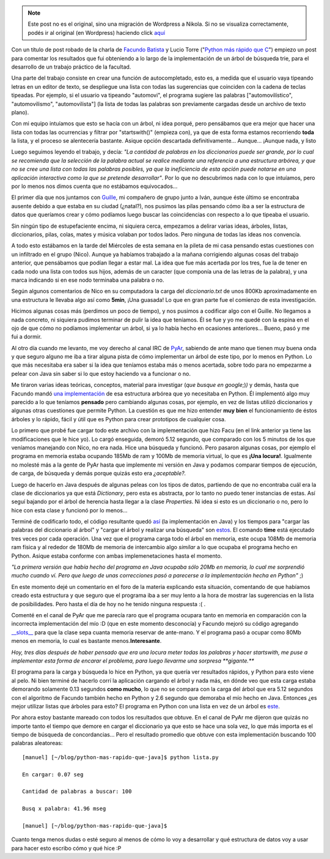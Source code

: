 .. link:
.. description:
.. tags: facultad, java, python
.. date: 2007/11/09 18:17:09
.. title: Python más rápido que Java
.. slug: python-mas-rapido-que-java


.. note::

   Este post no es el original, sino una migración de Wordpress a
   Nikola. Si no se visualiza correctamente, podés ir al original (en
   Wordpress) haciendo click aquí_

.. _aquí: http://humitos.wordpress.com/2007/11/09/python-mas-rapido-que-java/


|image0|\ Con un título de post robado de la charla de `Facundo
Batista <http://www.taniquetil.com.ar/plog/>`__ y Lucio Torre ("`Python
más rápido que
C <http://www.cafeconf.org/2007/slides/facundo_batista_python_mas_rapido_que_C.tar.gz>`__\ ")
empiezo un post para comentar los resultados que fui obteniendo a lo
largo de la implementación de un árbol de búsqueda trie, para el
desarrollo de un trabajo práctico de la facultad.

Una parte del trabajo consiste en crear una función de autocompletado,
esto es, a medida que el usuario vaya tipeando letras en un editor de
texto, se despliegue una lista con todas las sugerencias que coinciden
con la cadena de teclas tipeadas. Por ejemplo, si el usuario va tipeando
"automovi", el programa sugiere las palabras ["automovilístico",
"automovilismo", "automovilista"] (la lista de todas las palabras son
previamente cargadas desde un archivo de texto plano).

Con mi equipo intuíamos que esto se hacía con un árbol, ni idea porqué,
pero pensábamos que era mejor que hacer una lista con todas las
ocurrencias y filtrar por "startswith()" (empieza con), ya que de esta
forma estamos recorriendo **toda** la lista, y el proceso se alentecería
bastante. Asique opción descartada definitivamente... Aunque... ¡Aunque
nada, y listo

Luego seguimos leyendo el trabajo, y decía: *"La cantidad de palabras en
los diccionarios puede ser grande, por lo cual se recomienda que la
selección de la palabra actual se realice mediante una referencia a una
estructura arbórea, y que no se cree una lista con todas las palabras
posibles, ya que la ineficiencia de esta opción puede notarse en una
aplicación interactiva como la que se pretende desarrollar"*. Por lo que
no descubrimos nada con lo que intuíamos, pero por lo menos nos dimos
cuenta que no estábamos equivocados...

El primer día que nos juntamos con
`Guille <http://gheize.wordpress.com>`__, mi compañero de grupo junto a
Iván, aunque éste último se encontraba ausente debido a que estaba en su
ciudad (¿natal?), nos pusimos las pilas pensando cómo iba a ser la
estructura de datos que queríamos crear y cómo podíamos luego buscar las
coincidencias con respecto a lo que tipeaba el usuario.

Sin ningún tipo de estupefaciente encima, ni siquiera cerca, empezamos a
delirar varias ideas, árboles, listas, diccionarios, pilas, colas, mates
y música volaban por todos lados. Pero ninguna de todas las ideas nos
convencía.

A todo esto estábamos en la tarde del Miércoles de esta semana en la
pileta de mi casa pensando estas cuestiones con un infiltrado en el
grupo (Nico). Aunque ya habíamos trabajado a la mañana corrigiendo
algunas cosas del trabajo anterior, que pensábamos que podían llegar a
estar mal. La idea que fue más acertada por los tres, fue la de tener en
cada nodo una lista con todos sus hijos, además de un caracter (que
componía una de las letras de la palabra), y una marca indicando si en
ese nodo terminaba una palabra o no.

Según algunos comentarios de Nico en su computadora la carga del
*diccionario.txt* de unos 800Kb aproximadamente en una estructura le
llevaba algo así como **5min**, ¡Una guasada! Lo que en gran parte fue
el comienzo de esta investigación.

Hicimos algunas cosas más (perdimos un poco de tiempo), y nos pusimos a
codificar algo con el Guille. No llegamos a nada concreto, ni siquiera
pudimos terminar de pulir la idea que teníamos. Él se fue y yo me quedé
con la espina en el ojo de que cómo no podíamos implementar un árbol, si
ya lo había hecho en ocasiones anteriores... Bueno, pasó y me fui a
dormir.

Al otro día cuando me levanto, me voy derecho al canal IRC de
`PyAr <http://www.python.com.ar>`__, sabiendo de ante mano que tienen
muy buena onda y que seguro alguno me iba a tirar alguna pista de cómo
implementar un árbol de este tipo, por lo menos en Python. Lo que más
necesitaba era saber si la idea que teníamos estaba más o menos
acertada, sobre todo para no empezarme a pelear con Java sin saber si lo
que estoy haciendo va a funcionar o no.

Me tiraron varias ideas teóricas, conceptos, material para investigar
(*que busque en google*;)\ *)* y demás, hasta que Facundo mandó `una
implementación <http://www.paste-it.net/4450>`__ de esa estructura
arbórea que yo necesitaba en Python. Él implementó algo muy parecido a
lo que teníamos **pensado** pero cambiando algunas cosas, por ejemplo,
en vez de listas utilizó diccionarios y algunas otras cuestiones que
permite Python. La cuestión es que me hizo entender **muy bien** el
funcionamiento de éstos árboles y lo rápido, fácil y útil que es Python
para crear prototipos de cualquier cosa.

Lo primero que probé fue cargar todo este archivo con la implementación
que hizo Facu (en el link anterior ya tiene las modificaciones que le
hice yo). Lo cargó enseguida, demoró 5.12 segundo, que comparado con los
5 minutos de los que veníamos manejando con Nico, no era nada. Hice una
búsqueda y funcionó. Pero pasaron algunas cosas, por ejemplo el programa
en memoria estaba ocupando 185Mb de ram y 100Mb de memoria virtual, lo
que es **¡Una locura!**. Igualmente no molesté más a la gente de PyAr
hasta que implemente mi versión en Java y podamos comparar tiempos de
ejecución, de carga, de búsqueda y demás porque quizás esto era
*¿aceptable?.*

Luego de hacerlo en Java después de algunas peleas con los tipos de
datos, partiendo de que no encontraba cuál era la clase de diccionarios
ya que está *Dictionary*, pero esta es abstracta, por lo tanto no puedo
tener instancias de estas. Así seguí bajando por el árbol de herencia
hasta llegar a la clase *Properties*. Ni idea si esto es un diccionario
o no, pero lo hice con esta clase y funcionó por lo menos...

Terminé de codificarlo todo, el código resultante quedó
`así <http://www.paste-it.net/4453>`__ (la implementación en Java) y los
tiempos para "cargar las palabras del diccionario al árbol" y "cargar el
árbol y realizar una búsqueda" son
`estos <http://www.paste-it.net/4445/>`__. El comando **time** está
ejecutado tres veces por cada operación. Una vez que el programa carga
todo el árbol en memoria, este ocupa 108Mb de memoria ram física y al
rededor de 180Mb de memoria de intercambio algo *similar* a lo que
ocupaba el programa hecho en Python. Asique estaba conforme con ambas
implemenetaciones hasta el momento.

*"La primera versión que había hecho del programa en Java ocupaba sólo
20Mb en memoria, lo cual me sorprendió mucho cuando ví. Pero que luego
de unas correcciones pasó a parecerse a la implementación hecha en
Python"* ;)

En este momento dejé un comentario en el foro de la materia explicando
esta situación, comentando de que habíamos creado esta estructura y que
seguro que el programa iba a ser muy lento a la hora de mostrar las
sugerencias en la lista de posibilidades. Pero hasta el día de hoy no he
tenido ninguna respuesta :( .

Comenté en el canal de PyAr que me parecía raro que el programa ocupara
tanto en memoria en comparación con la incorrecta implementación del mío
:D (que en este momento desconocía) y Facundo mejoró su código agregando
`__slots__ <http://www.python.org/doc/current/ref/slots.html>`__
para que la clase sepa cuanta memoria reservar de ante-mano. Y el
programa pasó a ocupar como 80Mb menos en memoria, lo cual es bastante
menos.\ **Interesante**.

*Hoy, tres días después de haber pensado que era una locura meter todas
las palabras y hacer startswith, me puse a implementar esta forma de
encarar el problema, para luego llevarme una sorpresa **gigante.***

El programa para la carga y búsqueda lo hice en Python, ya que quería
ver resultados rápidos, y Python para esto viene al pelo. Ni bien
terminé de hacerlo corrí la aplicación cargando el árbol y nada más, en
dónde veo que esta carga estaba demorando solamente 0.13 segundos **como
mucho**, lo que no se compara con la carga del árbol que era 5.12
segundos con el algoritmo de Facundo también hecho en Python y 2.6
segundo que demoraba el mío hecho en Java. Entonces ¿es mejor utilizar
listas que árboles para esto? El programa en Python con una lista en vez
de un árbol es `este <http://www.paste-it.net/4455>`__.

Por ahora estoy bastante mareado con todos los resultados que obtuve. En
el canal de PyAr me dijeron que quizás no importe tanto el tiempo que
demore en cargar el diccionario ya que esto se hace una sola vez, lo que
más importa es el tiempo de búsqueda de concordancias... Pero el
resultado promedio que obtuve con esta implementación buscando 100
palabras aleatoreas:

::

    [manuel] [~/blog/python-mas-rapido-que-java]$ python lista.py

    En cargar: 0.07 seg

    Cantidad de palabras a buscar: 100

    Busq x palabra: 41.96 mseg

    [manuel] [~/blog/python-mas-rapido-que-java]$

Cuanto tenga menos dudas o esté seguro al menos de cómo lo voy a
desarrollar y qué estructura de datos voy a usar para hacer esto escribo
cómo y qué hice :P

.. |image0| image:: http://img62.imageshack.us/img62/1199/imagendelpostru1.png
